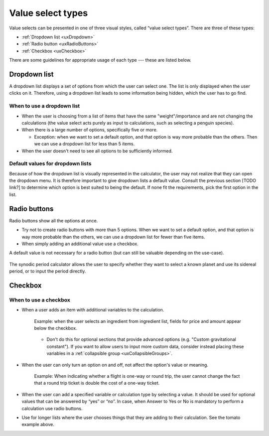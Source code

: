 Value select types
==================

Value selects can be presented in one of three visual styles, called “value select types”.
There are three of these types:

* :ref:`Dropdown list <uxDropdown>`
* :ref:`Radio button <uxRadioButtons>`
* :ref:`Checkbox <uxCheckbox>`

There are some guidelines for appropriate usage of each type --- these are listed below.


.. _uxDropdown:

Dropdown list
-------------

A dropdown list displays a set of options from which the user can select one.
The list is only displayed when the user clicks on it.
Therefore, using a dropdown list leads to some information being hidden, which the user has to go find.

When to use a dropdown list
^^^^^^^^^^^^^^^^^^^^^^^^^^^

* When the user is choosing from a list of items that have the same "weight"/importance and are not changing the calculations (the value select acts purely as input to calculations, such as selecting a penguin species).

* When there is a large number of options, specifically five or more.

  * Exception: when we want to set a default option, and that option is way more probable than the others. Then we can use a dropdown list for less than 5 items.

* When the user doesn't need to see all options to be sufficiently informed.

Default values for dropdown lists
^^^^^^^^^^^^^^^^^^^^^^^^^^^^^^^^^

Because of how the dropdown list is visually represented in the calculator, the user may not realize that they can open the dropdown menu.
It is therefore important to give dropdown lists a default value.
Consult the previous section [TODO link?] to determine which option is best suited to being the default.
If none fit the requirements, pick the first option in the list.


.. _uxRadioButtons:

Radio buttons
-------------

Radio buttons show all the options at once.

* Try not to create radio buttons with more than 5 options. When we want to set a default option, and that option is way more probable than the others, we can use a dropdown list for fewer than five items.
* When simply adding an additional value use a checkbox.

A default value is not necessary for a radio button (but can still be valuable depending on the use-case).

.. figure:: images/synodicPeriodCalculator.png
  :alt: The synodic period calculator, which features a radio button.
  :align: center
  
  The synodic period calculator allows the user to specify whether they want to select a known planet and use its sidereal period, or to input the period directly.


.. _uxCheckbox:

Checkbox
--------

When to use a checkbox
^^^^^^^^^^^^^^^^^^^^^^

* When a user adds an item with additional variables to the calculation.

    .. figure:: images/checkboxTomato.png
      :alt: A checkbox labelled "flour" that triggers the visibility of a section allowing the user to enter data specific to their use of flour in a recipe.
      :align: center
      :width: 50%

      Example: when the user selects an ingredient from ingredient list, fields for price and amount appear below the checkbox.
    
    * Don't do this for optional sections that provide advanced options (e.g. "Custom gravitational constant"). If you want to allow users to input more custom data, consider instead placing these variables in a :ref:`collapsible group <uxCollapsibleGroups>`.

* When the user can only turn an option on and off, not affect the option's value or meaning.

    .. figure:: images/checkboxRoundTrip.png
      :alt: A field is labelled "flight cost one way" and a checkbox (labelled "round trip") is on.  The total cost is indicated accordingly.
      :align: center
      :width: 50%

      Example: When indicating whether a flight is one-way or round trip, the user cannot change the fact that a round trip ticket is double the cost of a one-way ticket.

  
    
* When the user can add a specified variable or calculation type by selecting a value. It should be used for optional values that can be answered by “yes” or “no”. In case, when Answer to Yes or No is mandatory to perform a calculation use radio buttons.

* Use for longer lists where the user chooses things that they are adding to their calculation. See the tomato example above.
